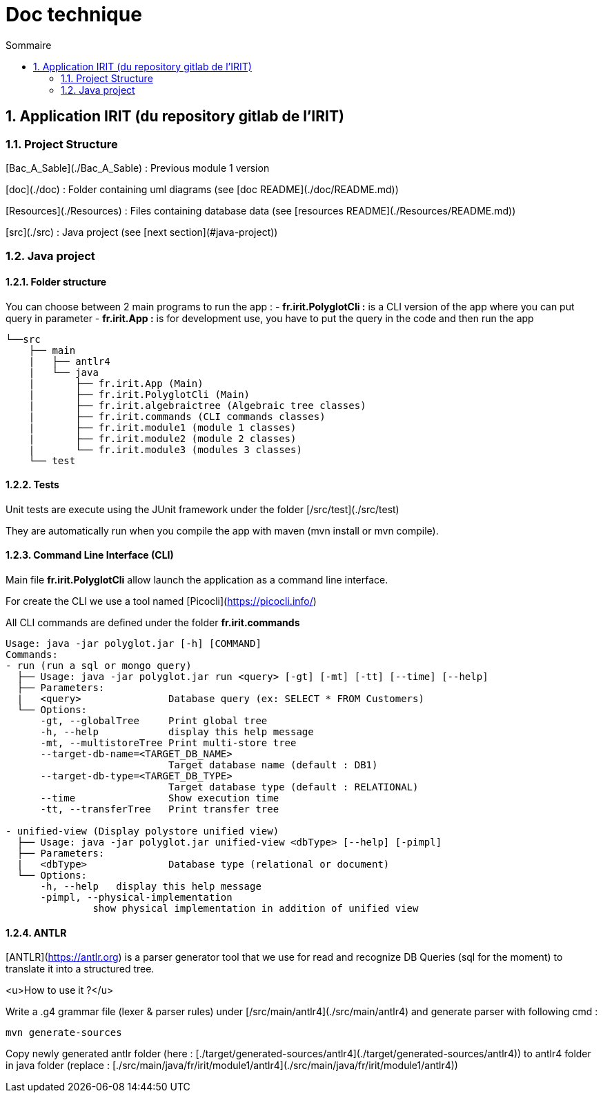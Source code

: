 = Doc technique
:incremental:
:numbered:
:TOC:
:TOC-title: Sommaire

## Application IRIT (du repository gitlab de l'IRIT)

### Project Structure 
[Bac_A_Sable](./Bac_A_Sable) : Previous module 1 version 

[doc](./doc) : Folder containing uml diagrams (see [doc README](./doc/README.md))

[Resources](./Resources) : Files containing database data (see [resources README](./Resources/README.md))

[src](./src) : Java project (see [next section](#java-project))

### Java project

#### Folder structure

You can choose between 2 main programs to run the app :
- **fr.irit.PolyglotCli :** is a CLI version of the app where you can put query in parameter
- **fr.irit.App :** is for development use, you have to put the query in the code and then run the app

```txt
└──src
    ├── main
    |   ├── antlr4
    |   └── java
    |       ├── fr.irit.App (Main)
    |       ├── fr.irit.PolyglotCli (Main)
    |       ├── fr.irit.algebraictree (Algebraic tree classes)
    |       ├── fr.irit.commands (CLI commands classes)
    |       ├── fr.irit.module1 (module 1 classes)
    |       ├── fr.irit.module2 (module 2 classes)
    |       └── fr.irit.module3 (modules 3 classes)
    └── test
```

#### Tests
Unit tests are execute using the JUnit framework under the folder [/src/test](./src/test)

They are automatically run when you compile the app with maven (mvn install or mvn compile).

#### Command Line Interface (CLI)

Main file **fr.irit.PolyglotCli** allow launch the application as a command line interface.

For create the CLI we use a tool named [Picocli](https://picocli.info/)

All CLI commands are defined under the folder **fr.irit.commands**

```
Usage: java -jar polyglot.jar [-h] [COMMAND]
Commands:
- run (run a sql or mongo query)
  ├── Usage: java -jar polyglot.jar run <query> [-gt] [-mt] [-tt] [--time] [--help]
  ├── Parameters:
  |   <query>               Database query (ex: SELECT * FROM Customers)
  └── Options:
      -gt, --globalTree     Print global tree
      -h, --help            display this help message
      -mt, --multistoreTree Print multi-store tree
      --target-db-name=<TARGET_DB_NAME>
                            Target database name (default : DB1)
      --target-db-type=<TARGET_DB_TYPE>
                            Target database type (default : RELATIONAL)
      --time                Show execution time
      -tt, --transferTree   Print transfer tree
 
- unified-view (Display polystore unified view)
  ├── Usage: java -jar polyglot.jar unified-view <dbType> [--help] [-pimpl]
  ├── Parameters:
  |   <dbType>              Database type (relational or document)
  └── Options:
      -h, --help   display this help message
      -pimpl, --physical-implementation
               show physical implementation in addition of unified view
    
```

#### ANTLR
[ANTLR](https://antlr.org) is a parser generator tool that we use for read and recognize DB Queries (sql for the moment)
to translate it into a structured tree.

<u>How to use it ?</u>

Write a .g4 grammar file (lexer & parser rules) under [/src/main/antlr4](./src/main/antlr4)
and generate parser with following cmd :
```shell
mvn generate-sources
```
Copy newly generated antlr folder (here : [./target/generated-sources/antlr4](./target/generated-sources/antlr4))
to antlr4 folder in java folder
(replace : [./src/main/java/fr/irit/module1/antlr4](./src/main/java/fr/irit/module1/antlr4))